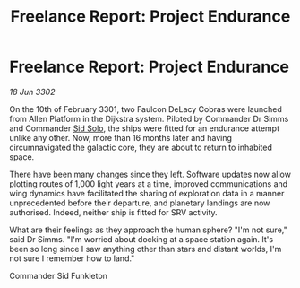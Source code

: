 :PROPERTIES:
:ID:       e0804fff-2cbc-413d-b658-157adf6c651a
:END:
#+title: Freelance Report: Project Endurance
#+filetags: :3301:3302:galnet:

* Freelance Report: Project Endurance

/18 Jun 3302/

On the 10th of February 3301, two Faulcon DeLacy Cobras were launched from Allen Platform in the Dijkstra system. Piloted by Commander Dr Simms and Commander [[id:3712a15c-31b7-46fb-875d-73fdab2bd456][Sid Solo]], the ships were fitted for an endurance attempt unlike any other. Now, more than 16 months later and having circumnavigated the galactic core, they are about to return to inhabited space.  

There have been many changes since they left. Software updates now allow plotting routes of 1,000 light years at a time, improved communications and wing dynamics have facilitated the sharing of exploration data in a manner unprecedented before their departure, and planetary landings are now authorised. Indeed, neither ship is fitted for SRV activity. 

What are their feelings as they approach the human sphere? "I'm not sure," said Dr Simms. "I'm worried about docking at a space station again. It's been so long since I saw anything other than stars and distant worlds, I'm not sure I remember how to land." 

Commander Sid Funkleton
